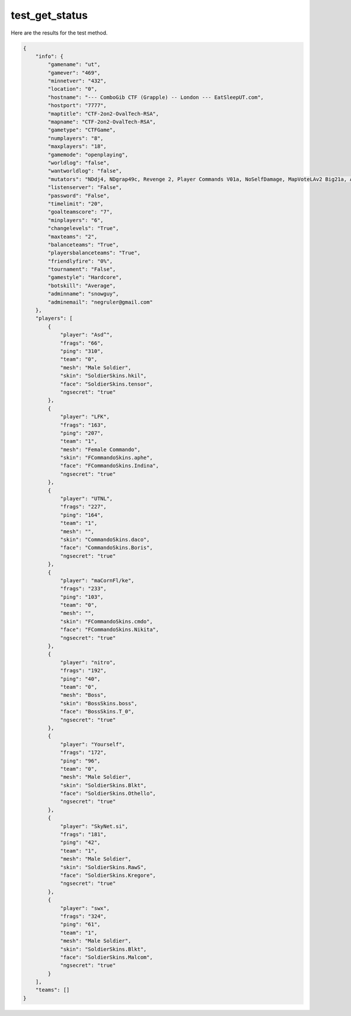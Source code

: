 test_get_status
===============

Here are the results for the test method.

.. code-block:: json

	{
	    "info": {
	        "gamename": "ut",
	        "gamever": "469",
	        "minnetver": "432",
	        "location": "0",
	        "hostname": "--- ComboGib CTF (Grapple) -- London --- EatSleepUT.com",
	        "hostport": "7777",
	        "maptitle": "CTF-2on2-OvalTech-RSA",
	        "mapname": "CTF-2on2-OvalTech-RSA",
	        "gametype": "CTFGame",
	        "numplayers": "8",
	        "maxplayers": "18",
	        "gamemode": "openplaying",
	        "worldlog": "false",
	        "wantworldlog": "false",
	        "mutators": "NDdj4, NDgrap49c, Revenge 2, Player Commands V01a, NoSelfDamage, MapVoteLAv2 Big21a, Auto Team Balance, SmartCTF 4E ESU2",
	        "listenserver": "False",
	        "password": "False",
	        "timelimit": "20",
	        "goalteamscore": "7",
	        "minplayers": "6",
	        "changelevels": "True",
	        "maxteams": "2",
	        "balanceteams": "True",
	        "playersbalanceteams": "True",
	        "friendlyfire": "0%",
	        "tournament": "False",
	        "gamestyle": "Hardcore",
	        "botskill": "Average",
	        "adminname": "snowguy",
	        "adminemail": "negruler@gmail.com"
	    },
	    "players": [
	        {
	            "player": "Asd^",
	            "frags": "66",
	            "ping": "310",
	            "team": "0",
	            "mesh": "Male Soldier",
	            "skin": "SoldierSkins.hkil",
	            "face": "SoldierSkins.tensor",
	            "ngsecret": "true"
	        },
	        {
	            "player": "LFK",
	            "frags": "163",
	            "ping": "207",
	            "team": "1",
	            "mesh": "Female Commando",
	            "skin": "FCommandoSkins.aphe",
	            "face": "FCommandoSkins.Indina",
	            "ngsecret": "true"
	        },
	        {
	            "player": "UTNL",
	            "frags": "227",
	            "ping": "164",
	            "team": "1",
	            "mesh": "",
	            "skin": "CommandoSkins.daco",
	            "face": "CommandoSkins.Boris",
	            "ngsecret": "true"
	        },
	        {
	            "player": "mаCornFl/ke",
	            "frags": "233",
	            "ping": "103",
	            "team": "0",
	            "mesh": "",
	            "skin": "FCommandoSkins.cmdo",
	            "face": "FCommandoSkins.Nikita",
	            "ngsecret": "true"
	        },
	        {
	            "player": "nitro",
	            "frags": "192",
	            "ping": "40",
	            "team": "0",
	            "mesh": "Boss",
	            "skin": "BossSkins.boss",
	            "face": "BossSkins.T_0",
	            "ngsecret": "true"
	        },
	        {
	            "player": "Yourself",
	            "frags": "172",
	            "ping": "96",
	            "team": "0",
	            "mesh": "Male Soldier",
	            "skin": "SoldierSkins.Blkt",
	            "face": "SoldierSkins.Othello",
	            "ngsecret": "true"
	        },
	        {
	            "player": "SkyNet.si",
	            "frags": "181",
	            "ping": "42",
	            "team": "1",
	            "mesh": "Male Soldier",
	            "skin": "SoldierSkins.RawS",
	            "face": "SoldierSkins.Kregore",
	            "ngsecret": "true"
	        },
	        {
	            "player": "swx",
	            "frags": "324",
	            "ping": "61",
	            "team": "1",
	            "mesh": "Male Soldier",
	            "skin": "SoldierSkins.Blkt",
	            "face": "SoldierSkins.Malcom",
	            "ngsecret": "true"
	        }
	    ],
	    "teams": []
	}
